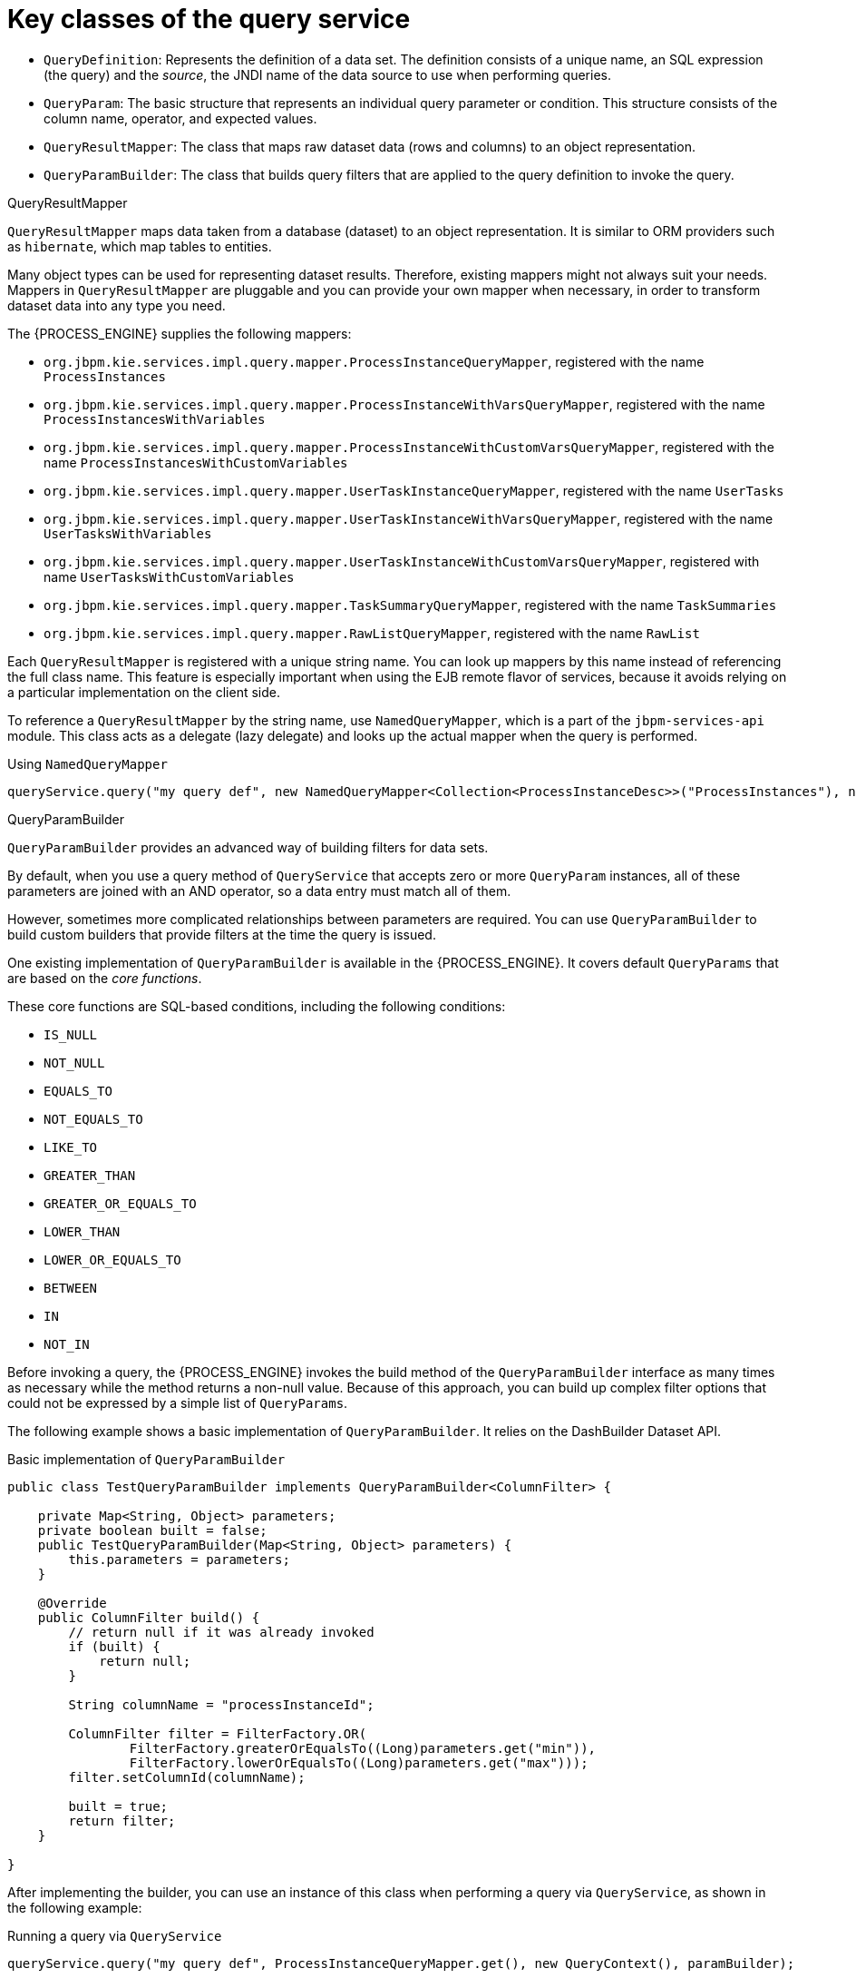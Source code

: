 [id='service-query-keyclasses-ref_{context}']
= Key classes of the query service

* `QueryDefinition`: Represents the definition of a data set. The definition consists of a unique name, an SQL expression (the query) and the _source_, the JNDI name of the data source to use when performing queries.
* `QueryParam`: The basic structure that represents an individual query parameter or condition. This structure consists of the column name, operator, and expected values.
* `QueryResultMapper`: The class that maps raw dataset data (rows and columns) to an object representation.
* `QueryParamBuilder`: The class that builds query filters that are applied to the query definition to invoke the query.

.QueryResultMapper

`QueryResultMapper` maps data taken from a database (dataset) to an object representation. It is similar to ORM providers such as `hibernate`, which map tables to entities.

Many object types can be used for representing dataset results. Therefore, existing mappers might not always suit your needs. Mappers in `QueryResultMapper` are pluggable and you can provide your own mapper when necessary, in order to transform dataset data into any type you need.

The {PROCESS_ENGINE} supplies the following mappers:

* `org.jbpm.kie.services.impl.query.mapper.ProcessInstanceQueryMapper`, registered with the name `ProcessInstances`
* `org.jbpm.kie.services.impl.query.mapper.ProcessInstanceWithVarsQueryMapper`, registered with the name `ProcessInstancesWithVariables`
* `org.jbpm.kie.services.impl.query.mapper.ProcessInstanceWithCustomVarsQueryMapper`, registered with the name  `ProcessInstancesWithCustomVariables`
* `org.jbpm.kie.services.impl.query.mapper.UserTaskInstanceQueryMapper`, registered with the name `UserTasks`
* `org.jbpm.kie.services.impl.query.mapper.UserTaskInstanceWithVarsQueryMapper`, registered with the name `UserTasksWithVariables`
* `org.jbpm.kie.services.impl.query.mapper.UserTaskInstanceWithCustomVarsQueryMapper`, registered with name `UserTasksWithCustomVariables`
* `org.jbpm.kie.services.impl.query.mapper.TaskSummaryQueryMapper`, registered with the name `TaskSummaries`
* `org.jbpm.kie.services.impl.query.mapper.RawListQueryMapper`, registered with the name `RawList`

Each `QueryResultMapper` is registered with a unique string name. You can look up mappers by this name instead of referencing the full class name. This feature is especially important when using the EJB remote flavor of services, because it avoids relying on a particular implementation on the client side.

To reference a `QueryResultMapper` by the string name, use `NamedQueryMapper`, which is a part of the `jbpm-services-api` module. This class acts as a delegate (lazy delegate) and looks up the actual mapper when the query is performed.

.Using `NamedQueryMapper`
[source,java]
----
queryService.query("my query def", new NamedQueryMapper<Collection<ProcessInstanceDesc>>("ProcessInstances"), new QueryContext());
----

.QueryParamBuilder

`QueryParamBuilder` provides an advanced way of building filters for data sets.

By default, when you use a query method of `QueryService` that accepts zero or more `QueryParam` instances, all of these parameters are joined with an AND operator, so a data entry must match all of them.

However, sometimes more complicated relationships between parameters are required. You can use `QueryParamBuilder` to build custom builders that provide filters at the time the query is issued.

One existing implementation of `QueryParamBuilder` is available in the {PROCESS_ENGINE}. It covers default `QueryParams` that are based on the _core functions_.

These core functions are SQL-based conditions, including the following conditions:

* `IS_NULL`
* `NOT_NULL`
* `EQUALS_TO`
* `NOT_EQUALS_TO`
* `LIKE_TO`
* `GREATER_THAN`
* `GREATER_OR_EQUALS_TO`
* `LOWER_THAN`
* `LOWER_OR_EQUALS_TO`
* `BETWEEN`
* `IN`
* `NOT_IN`

Before invoking a query, the {PROCESS_ENGINE} invokes the build method of the `QueryParamBuilder` interface as many times as necessary while the method returns a non-null value. Because of this approach, you can build up complex filter options that could not be expressed by a simple list of `QueryParams`.

The following example shows a basic implementation of `QueryParamBuilder`. It relies on the DashBuilder Dataset API.

.Basic implementation of `QueryParamBuilder`
[source,java]
----
public class TestQueryParamBuilder implements QueryParamBuilder<ColumnFilter> {

    private Map<String, Object> parameters;
    private boolean built = false;
    public TestQueryParamBuilder(Map<String, Object> parameters) {
        this.parameters = parameters;
    }

    @Override
    public ColumnFilter build() {
        // return null if it was already invoked
        if (built) {
            return null;
        }

        String columnName = "processInstanceId";

        ColumnFilter filter = FilterFactory.OR(
                FilterFactory.greaterOrEqualsTo((Long)parameters.get("min")),
                FilterFactory.lowerOrEqualsTo((Long)parameters.get("max")));
        filter.setColumnId(columnName);

        built = true;
        return filter;
    }

}
----

After implementing the builder, you can use an instance of this class when performing a query via `QueryService`, as shown in the following example:

.Running a query via `QueryService`
[source,java]
----
queryService.query("my query def", ProcessInstanceQueryMapper.get(), new QueryContext(), paramBuilder);
----

